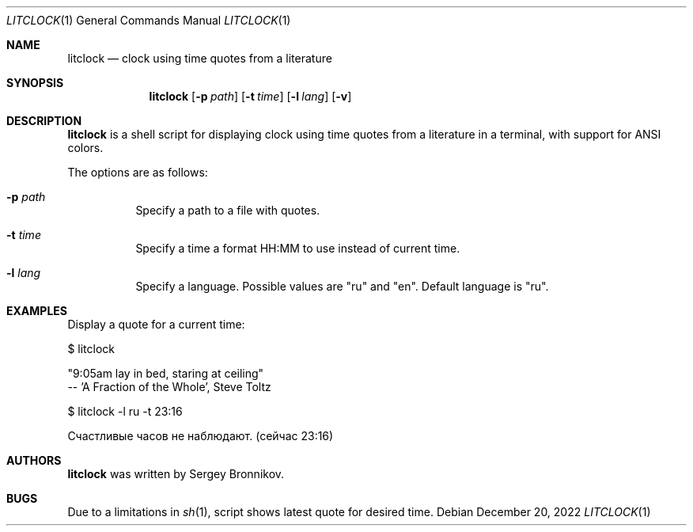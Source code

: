 .\"
.\" Copyright (c) 2022-2023, Sergey Bronnikov
.\" All rights reserved.
.\"
.\" Redistribution and use in source and binary forms, with or without
.\" modification, are permitted provided that the following conditions are met:
.\"
.\"   * Redistributions of source code must retain the above copyright
.\"     notice, this list of conditions and the following disclaimer.
.\"
.\"   * Redistributions in binary form must reproduce the above copyright
.\"     notice, this list of conditions and the following disclaimer in the
.\"     documentation and/or other materials provided with the distribution.
.\"
.\" THIS SOFTWARE IS PROVIDED BY THE COPYRIGHT HOLDERS AND CONTRIBUTORS "AS IS"
.\" AND ANY EXPRESS OR IMPLIED WARRANTIES, INCLUDING, BUT NOT LIMITED TO, THE
.\" IMPLIED WARRANTIES OF MERCHANTABILITY AND FITNESS FOR A PARTICULAR PURPOSE
.\" ARE DISCLAIMED. IN NO EVENT SHALL THE COPYRIGHT HOLDER OR CONTRIBUTORS
.\" BE LIABLE FOR ANY DIRECT, INDIRECT, INCIDENTAL, SPECIAL, EXEMPLARY, OR
.\" CONSEQUENTIAL DAMAGES (INCLUDING, BUT NOT LIMITED TO, PROCUREMENT OF
.\" SUBSTITUTE GOODS OR SERVICES; LOSS OF USE, DATA, OR PROFITS; OR BUSINESS
.\" INTERRUPTION) HOWEVER CAUSED AND ON ANY THEORY OF LIABILITY, WHETHER IN
.\" CONTRACT, STRICT LIABILITY, OR TORT (INCLUDING NEGLIGENCE OR OTHERWISE)
.\" ARISING IN ANY WAY OUT OF THE USE OF THIS SOFTWARE, EVEN IF ADVISED OF THE
.\" POSSIBILITY OF SUCH DAMAGE.
.\"
.Dd $Mdocdate: December 20 2022 $
.Dt LITCLOCK 1
.Os
.Sh NAME
.Nm litclock
.Nd clock using time quotes from a literature
.Sh SYNOPSIS
.Nm
.Op Fl p Ar path
.Op Fl t Ar time
.Op Fl l Ar lang
.Op Fl v
.Sh DESCRIPTION
.Nm
is a shell script for displaying clock using time quotes from a literature in a
terminal, with support for ANSI colors.
.Pp
The options are as follows:
.Bl -tag -width Ds
.It Fl p Ar path
Specify a path to a file with quotes.
.It Fl t Ar time
Specify a time a format HH:MM to use instead of current time.
.It Fl l Ar lang
Specify a language.
Possible values are "ru" and "en".
Default language is "ru".
.El
.Sh EXAMPLES
Display a quote for a current time:
.Pp
$ litclock
.Pp
"9:05am lay in bed, staring at ceiling"
 -- 'A Fraction of the Whole', Steve Toltz
.Pp
$ litclock -l ru -t 23:16
.Pp
Счастливые часов не наблюдают. (сейчас 23:16)
.Sh AUTHORS
.Nm
was written by
.An Sergey Bronnikov .
.Sh BUGS
Due to a limitations in
.Xr sh 1 ,
script shows latest quote for desired time.
